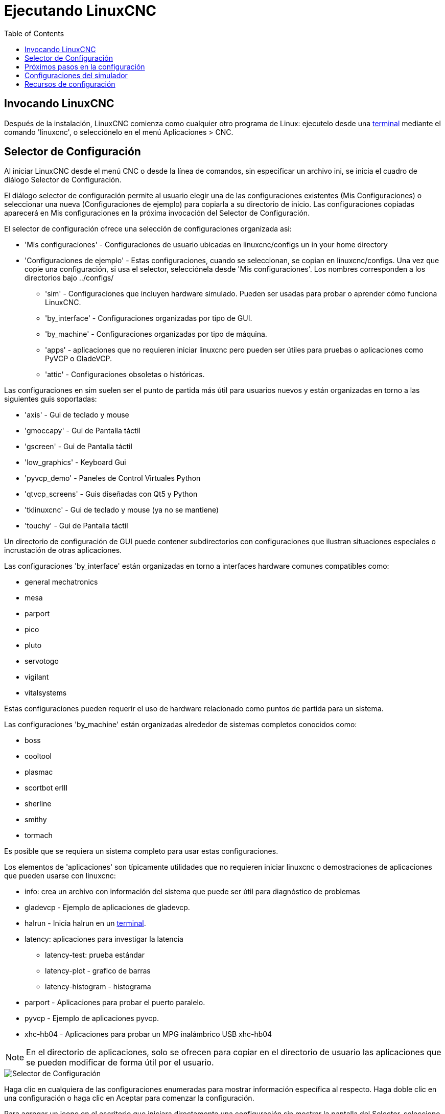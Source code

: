 :lang: es
:toc:

[[cha:running-emc]]
= Ejecutando LinuxCNC(((Ejecutando LinuxCNC)))

== Invocando LinuxCNC

Después de la instalación, LinuxCNC comienza como cualquier otro programa de Linux:
ejecutelo desde una <<faq:terminal,terminal>> mediante el comando 'linuxcnc', o
selecciónelo en el menú Aplicaciones > CNC.

[[sec:config-launcher]]
== Selector de Configuración(((Selector de configuración)))

Al iniciar LinuxCNC desde el menú CNC o desde la línea de comandos, sin
especificar un archivo ini, se inicia el cuadro de diálogo Selector de Configuración.

El diálogo selector de configuración permite al usuario elegir una de las
configuraciones existentes (Mis Configuraciones) o seleccionar una nueva (Configuraciones
de ejemplo) para copiarla a su directorio de inicio. Las configuraciones copiadas
aparecerá en Mis configuraciones en la próxima invocación del Selector de Configuración.

El selector de configuración ofrece una selección de configuraciones organizada asi:

* 'Mis configuraciones' - Configuraciones de usuario ubicadas en linuxcnc/configs un in your home directory
* 'Configuraciones de ejemplo' - Estas configuraciones, cuando se seleccionan, se copian en linuxcnc/configs.
  Una vez que copie una configuración, si usa el selector, selecciónela desde 'Mis configuraciones'.
  Los nombres corresponden a los directorios bajo ../configs/
** 'sim' - Configuraciones que incluyen hardware simulado.
   Pueden ser usadas para probar o aprender cómo funciona LinuxCNC.
** 'by_interface' - Configuraciones organizadas por tipo de GUI.
** 'by_machine' - Configuraciones organizadas por tipo de máquina.
** 'apps' - aplicaciones que no requieren iniciar linuxcnc pero pueden ser
   útiles para pruebas o aplicaciones como PyVCP o GladeVCP.
** 'attic' - Configuraciones obsoletas o históricas.

Las configuraciones en sim suelen ser el punto de partida más útil para
usuarios nuevos y están organizadas en torno a las siguientes guis soportadas:

* 'axis' - Gui de teclado y mouse
* 'gmoccapy' - Gui de Pantalla táctil
* 'gscreen' - Gui de Pantalla táctil
* 'low_graphics' - Keyboard Gui
* 'pyvcp_demo' - Paneles de Control Virtuales Python
* 'qtvcp_screens' - Guis diseñadas con Qt5 y Python 
* 'tklinuxcnc' - Gui de teclado y mouse (ya no se mantiene)
* 'touchy' - Gui de Pantalla táctil

Un directorio de configuración de GUI puede contener subdirectorios con
configuraciones que ilustran situaciones especiales o incrustación
de otras aplicaciones.

Las configuraciones 'by_interface' están organizadas en torno a interfaces hardware comunes
compatibles como:

* general mechatronics
* mesa
* parport
* pico
* pluto
* servotogo
* vigilant
* vitalsystems

Estas configuraciones pueden requerir el uso de hardware relacionado como
puntos de partida para un sistema.


Las configuraciones 'by_machine' están organizadas alrededor de sistemas completos
conocidos como:

* boss
* cooltool
* plasmac
* scortbot erIII
* sherline
* smithy
* tormach

Es posible que se requiera un sistema completo para usar estas configuraciones.

Los elementos de 'aplicaciones' son típicamente utilidades que no requieren iniciar linuxcnc o demostraciones
de aplicaciones que pueden usarse con linuxcnc:

* info: crea un archivo con información del sistema que puede ser útil para diagnóstico de problemas
* gladevcp - Ejemplo de aplicaciones de gladevcp.
* halrun - Inicia halrun en un <<faq:terminal,terminal>>.
* latency: aplicaciones para investigar la latencia
** latency-test: prueba estándar
** latency-plot - grafico de barras
** latency-histogram - histograma
* parport - Aplicaciones para probar el puerto paralelo.
* pyvcp - Ejemplo de aplicaciones pyvcp.
* xhc-hb04 - Aplicaciones para probar un MPG inalámbrico USB xhc-hb04

[NOTE]
En el directorio de aplicaciones, solo se ofrecen para copiar en el directorio de usuario
las aplicaciones que se pueden modificar de forma útil por el usuario.

[[cap:LinuxCNC-Configuration-Selector]]
//.Selector de Configuración de LinuxCNC
image::images/configuration-selector_es.png["Selector de Configuración"]

Haga clic en cualquiera de las configuraciones enumeradas
para mostrar información específica al respecto.
Haga doble clic en una configuración o haga clic en Aceptar
para comenzar la configuración.

Para agregar un icono en el escritorio que iniciara directamente una configuración
sin mostrar la pantalla del Selector, seleccione 'Crear Acceso Directo en Escritorio' 
y luego haga clic en 'Aceptar'.

Cuando seleccione una configuración de la sección Configuraciones de Muestra,
automáticamente se colocará una copia de esa configuración en el
directorio ~/linuxcnc/configs.

== Próximos pasos en la configuración

Después de encontrar la configuración de muestra que use
el mismo interfaz de hardware que su máquina (o un simulador)
y guardar una copia en su directorio de inicio,
puede personalizarlo según los detalles de su máquina.
Consulte el Manual del integrador para temas sobre la configuración.

== Configuraciones del simulador

Todas las configuraciones enumeradas en Configuraciones de Muestra/sim
están destinadas a ejecutarse en cualquier ordenador. No se requiere
soporte de hardware específico y no es necesario tiempo real.

Estas configuraciones son útiles para estudiar
capacidades u opciones individuales. Las configuraciones en sim están organizadas
de acuerdo con la interfaz gráfica de usuario utilizada en la
demostración. El directorio para Axis contiene la mayor cantidad
de opciones y subdirectorios porque es la GUI más probada.
Las capacidades demostradas con cualquier GUI específica pueden estar
disponibles en otras GUIs también.

== Recursos de configuración

El selector de configuración copia todos los archivos necesarios para
una configuración a un nuevo subdirectorio de ~/linuxcnc/configs.
Cada directorio creado incluirá al menos un archivo ini (nombre_fichero.ini)
que se usa para describir una configuración específica.

Los archivos de recursos dentro del directorio copiado
incluyen típicamente uno o más archivos ini (nombre_fichero.ini) para
configuraciones relacionadas y un archivo de tabla de herramientas (nombre_archivo_herramientas.tbl).
Además, los recursos pueden incluir archivos hal (nombre_fichero.hal,
nombre_fichero.tcl), un archivo README para describir el directorio, e
información específica de configuración en un archivo de texto con nombre de
una configuración específica (inifilename.txt). Estos dos últimos
archivos se muestran cuando se utiliza el selector de configuración.

Las configuraciones de ejemplo suministradas pueden especificar archivos HAL
en el archivo de configuración ini que no están presentes en el
directorio copiado porque se encuentran en la 
biblioteca de sistema Hallib. Estos archivos se pueden copiar al
directorio de configuración de usuario y ser alterados, según se requiera, por el
usuario para modificaciones o pruebas. Puesto que el directorio de configuración
del usuario es el primero donde se buscan archivos HAL, las modificaciones locales
serán prevalentes.

El selector de configuración crea un enlace simbólico en el
directorio de configuración de usuario (llamado hallib) que apunta a
la biblioteca de sistema Halfile. Este enlace simplifica el copiado de
un archivo de biblioteca. Por ejemplo, para copiar el archivo de biblioteca
core_sim.hal para hacer modificaciones locales:

----
cd ~/linuxcnc/configs/nombre_de_configuracion
cp hallib/core_sim.hal core_sim.hal
----

// vim: set syntax = asciidoc:
